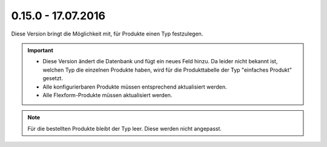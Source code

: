 .. ==================================================
.. FOR YOUR INFORMATION
.. --------------------------------------------------
.. -*- coding: utf-8 -*- with BOM.

0.15.0 - 17.07.2016
-------------------

Diese Version bringt die Möglichkeit mit, für Produkte einen Typ festzulegen.

.. IMPORTANT::
   * Diese Version ändert die Datenbank und fügt ein neues Feld hinzu. Da leider nicht bekannt ist, welchen Typ die einzelnen Produkte haben, wird für die Produkttabelle der Typ "einfaches Produkt" gesetzt.
   * Alle konfigurierbaren Produkte müssen entsprechend aktualisiert werden.
   * Alle Flexform-Produkte müssen aktualisiert werden.

.. NOTE::
   Für die bestellten Produkte bleibt der Typ leer. Diese werden nicht angepasst.
